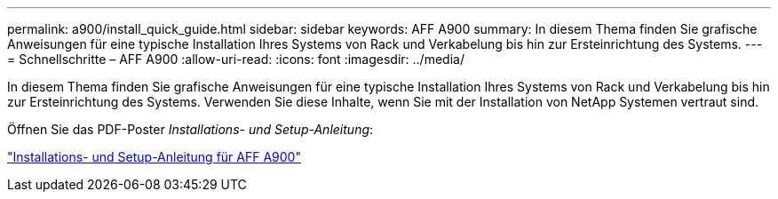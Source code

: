 ---
permalink: a900/install_quick_guide.html 
sidebar: sidebar 
keywords: AFF A900 
summary: In diesem Thema finden Sie grafische Anweisungen für eine typische Installation Ihres Systems von Rack und Verkabelung bis hin zur Ersteinrichtung des Systems. 
---
= Schnellschritte – AFF A900
:allow-uri-read: 
:icons: font
:imagesdir: ../media/


[role="lead"]
In diesem Thema finden Sie grafische Anweisungen für eine typische Installation Ihres Systems von Rack und Verkabelung bis hin zur Ersteinrichtung des Systems. Verwenden Sie diese Inhalte, wenn Sie mit der Installation von NetApp Systemen vertraut sind.

Öffnen Sie das PDF-Poster _Installations- und Setup-Anleitung_:

link:../media/PDF/December_2021_Rev-1_AFFA900_ISI.pdf["Installations- und Setup-Anleitung für AFF A900"^]
